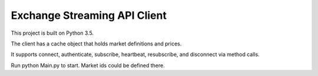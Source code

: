 Exchange Streaming API Client
=============================

This project is built on Python 3.5.

The client has a cache object that holds market definitions and prices.  

It supports connect, authenticate, subscribe, heartbeat, resubscribe, and disconnect via method calls.

Run python Main.py to start.  Market ids could be defined there.
